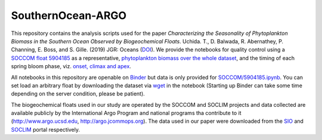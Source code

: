 SouthernOcean-ARGO
==================

.. image:: https://mybinder.org/badge_logo.svg
    :target: https://mybinder.org/v2/gh/roxyboy/SouthernOcean-ARGO/master

This repository contains the analysis scripts used for the paper *Characterizing the Seasonality of Phytoplankton Biomass in the Southern Ocean Observed by Biogeochemical Floats*. Uchida. T., D. Balwada, R. Abernathey, P. Channing, E. Boss, and S. Gille. (2019) JGR: Oceans (`DOI`_). 
We provide the notebooks for quality control using a `SOCCOM float 5904185 <SOCCOM/5904185.ipynb>`_ as a representative, `phytoplankton biomass over the whole dataset <Cphyto.ipynb>`_, and the timing of each spring bloom phase, viz. `onset, climax and apex <COMCLIMphasing.ipynb>`_. 

All notebooks in this repository are openable on `Binder`_ but data is only provided for `SOCCOM/5904185.ipynb <SOCCOM/5904185.ipynb>`_.
You can set load an arbitrary float by downloading the dataset via `wget <https://www.computerhope.com/unix/wget.htm>`_ in the notebook (Starting up Binder can take some time depending on the server condition, please be patient).

The biogeochemical floats used in our study are operated by the SOCCOM and SOCLIM projects and data collected are available publicly by the International Argo Program and national programs tha contribute to it (http://www.argo.ucsd.edu, http://argo.jcommops.org). The data used in our paper were downloaded from the `SIO`_ and `SOCLIM`_ portal respectively.

.. _DOI: 
.. _Binder: https://mybinder.org/v2/gh/roxyboy/SouthernOcean-ARGO/master
.. _SIO: http://soccom.ucsd.edu/floats/SOCCOM_data_ref.html
.. _SOCLIM: http://www.obs-vlfr.fr/proof/php/SOCLIM/soclim_float.php

